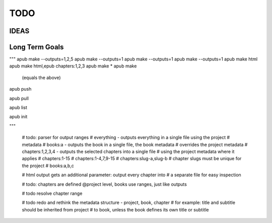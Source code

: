 TODO
====

.. todo:: switch from .py project files to a .apub, .git like json metadata
          file or folder. Use http://www.diveintopython3.net/serializing.html
          for (de-)serialization.
          Each folder can only contain one apub project - adjust the data
          structures and classes accordingly, i.e. the Output class
          loses its project property. The project will be passed to the
          make() method as a parameter instead.

.. todo:: Incorporate this advice with regards to "type checking is
          unnessecary":
          http://stackoverflow.com/questions/9816878/how-do-ruby-programmers-do-type-checking

.. todo:: Implement logging, don't use print() statements esp. when apub is
          used as a package and not from the command line:
          http://stackoverflow.com/questions/6918493/in-python-why-use-logging-instead-of-print

.. todo:: What should I do with the documentation? Keep it in rst? Migrate
          to md?

.. todo:: Update example json to new json format

.. todo:: clean main folder, i.e. move TODO.rst one folder down into /docs

.. todo:: remove type hinting outside of comments (from typing import bla)
          remove typing requirement from req.txt & setup.py

.. todo:: !!!Move todos to issue tracker!!!

.. todo:: https://github.com/sphinx-doc/sphinx/issues/3545 autodoc generates duplicate entries when subpackage 'redeclares' package contents via __all__.

.. todo:: todo You don't even need the project. Get rid of it.
          The cli can just pass the book, list of outputs and substitutions
          to make, no need to encapsulate 3 parameters.
          The json will stay the same, with the cli json.load-ing the
          'project' file, but simply passing the three dicts to their
          corresponding ctors by itself.
          make.make is also only needed by the cli - via the api
          it's plain simplet to just call my_output.make.

IDEAS
-----

.. todo:: Connect apub to apub-server instances via
          apub-push [*|1-5|1,3,5]

          **rejected**: With my current workload a fully featured server is
            out of the question. areader will be implemented as a pure
            html/javascript solution.
            apub will create json files that can be used as input for areader.
            You will be able to drop the files anywhere on your webserver as
            long as you point areader to them.

.. todo:: transfer Markdown inside JSON, let the server parse it via
          http://parsedown.org/


Long Term Goals
---------------

.. todo:: Create a standalone implementation of ebook-convert OR take
          ebook-convert, remove all gui references and dependencies on calibre
          and offer it as a pure python package with optional cli.


"""
apub make --outputs=1,2,5
apub make --outputs=1
apub make --outputs=1
apub make --outputs=1
apub make html
apub make html,epub chapters:1,2,3
apub make *
apub make
  (equals the above)

apub push

apub pull

apub list

apub init

"""


        # todo: parser for output ranges
        # everything - outputs everything in a single file using the project
        # metadata
        # books:a - outputs the book in a single file, the book metadata
        #  overrides the project metadata
        # chapters:1,2,3,4 - outputs the selected chapters into a single file
        #  using the project metadata where it applies
        # chapters:1-15
        # chapters:1-4,7,9-15
        # chapters:slug-a,slug-b
        # chapter slugs must be unique for the project
        # books:a,b,c

        # html output gets an additional parameter: output every chapter into
        #  a separate file for easy inspection

        # todo: chapters are defined @project level, books use ranges, just like outputs

        # todo resolve chapter range

        # todo redo and rethink the metadata structure - project, book, chapter
        #  for example: title and subtitle should be inherited from project
        #  to book, unless the book defines its own title or subtitle